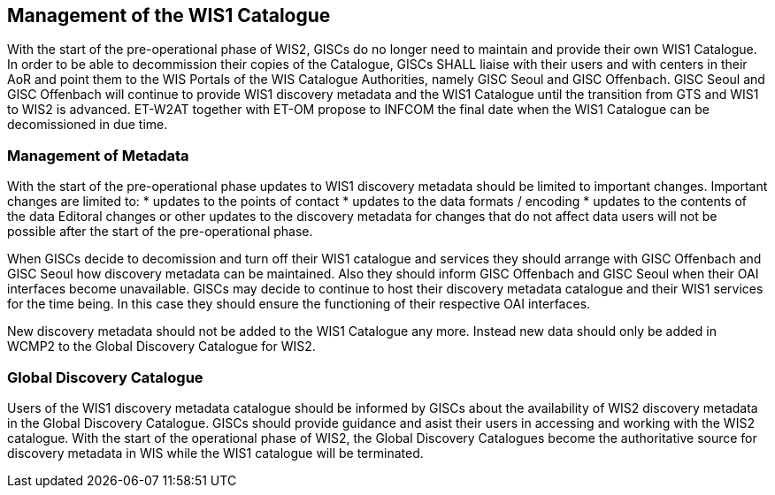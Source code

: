 == Management of the WIS1 Catalogue

With the start of the pre-operational phase of WIS2, GISCs do no longer need to maintain and provide their own WIS1 Catalogue. In order to be able to decommission their copies of the Catalogue, GISCs SHALL liaise with their users and with centers in their AoR and point them to the WIS Portals of the WIS Catalogue Authorities, namely GISC Seoul and GISC Offenbach. GISC Seoul and GISC Offenbach will continue to provide WIS1 discovery metadata and the WIS1 Catalogue until the transition from GTS and WIS1 to WIS2 is advanced. ET-W2AT together with ET-OM propose to INFCOM the final date when the WIS1 Catalogue can be decomissioned in due time.

=== Management of Metadata

With the start of the pre-operational phase updates to WIS1 discovery metadata should be limited to important changes. Important changes are limited to:
* updates to the points of contact
* updates to the data formats / encoding
* updates to the contents of the data 
Editoral changes or other updates to the discovery metadata for changes that do not affect data users will not be possible after the start of the pre-operational phase.

When GISCs decide to decomission and turn off their WIS1 catalogue and services they should arrange with GISC Offenbach and GISC Seoul how discovery metadata can be maintained. Also they should inform GISC Offenbach and GISC Seoul when their OAI interfaces become unavailable. GISCs may decide to continue to host their discovery metadata catalogue and their WIS1 services for the time being. In this case they should ensure the functioning of their respective OAI interfaces.

New discovery metadata should not be added to the WIS1 Catalogue any more. Instead new data should only be added in WCMP2 to the Global Discovery Catalogue for WIS2.

=== Global Discovery Catalogue

Users of the WIS1 discovery metadata catalogue should be informed by GISCs about the availability of WIS2 discovery metadata in the Global Discovery Catalogue. GISCs should provide guidance and asist their users in accessing and working with the WIS2 catalogue. With the start of the operational phase of WIS2, the Global Discovery Catalogues become the authoritative source for discovery metadata in WIS while the WIS1 catalogue will be terminated.
